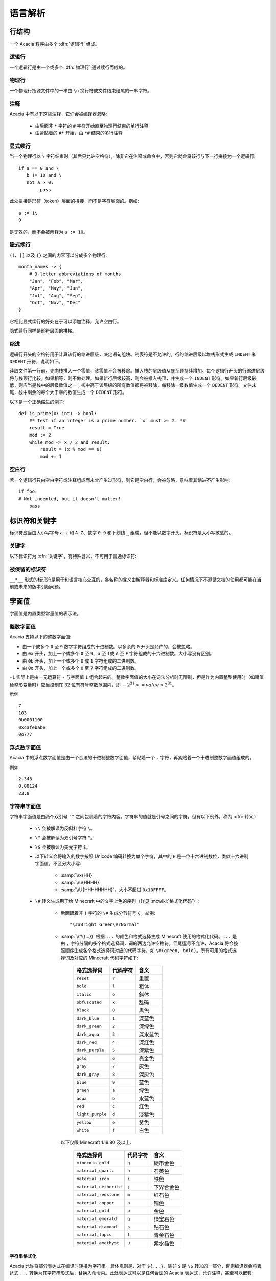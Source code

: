 语言解析
==============

行结构
------------

一个 Acacia 程序由多个 :dfn:`逻辑行` 组成。

逻辑行
^^^^^^^^^^

一个逻辑行是由一个或多个 :dfn:`物理行` 通过续行而成的。

物理行
^^^^^^^^^^

一个物理行指源文件中的一串由 ``\n`` 换行符或文件结束结尾的一串字符。

注释
^^^^^^^^^^

Acacia 中有以下这些注释，它们会被编译器忽略:

    * 由后面非 ``*`` 字符的 ``#`` 字符开始直至物理行结束的单行注释
    * 由紧贴着的 ``#*`` 开始，由 ``*#`` 结束的多行注释

显式续行
^^^^^^^^^^

当一个物理行以 ``\`` 字符结束时（其后只允许空格符），除非它在注释或命令中，否则它就会将该行与下一行拼接为一个逻辑行::

    if a == 0 and \
       b != 10 and \
       not a > 0:
            pass

此处拼接是形符（token）层面的拼接，而不是字符层面的。例如::

    a := 1\
    0

是无效的，而不会被解释为 ``a := 10``\ 。

隐式续行
^^^^^^^^^^

``()``\ 、\ ``[]`` 以及 ``{}`` 之间的内容可以分成多个物理行::

    month_names -> {
        # 3-letter abbreviations of months
        "Jan", "Feb", "Mar",
        "Apr", "May", "Jun",
        "Jul", "Aug", "Sep",
        "Oct", "Nov", "Dec"
    }

它相比显式续行的好处在于可以添加注释，允许空白行。

隐式续行同样是形符层面的拼接。

缩进
^^^^^^^^^^

逻辑行开头的空格符用于计算该行的缩进层级，决定语句组块。制表符是不允许的。行的缩进层级以堆栈形式生成 ``INDENT`` 和 ``DEDENT`` 形符，说明如下。

读取文件第一行前，先向栈推入一个零值，该零值不会被移除。推入栈的层级值从底至顶持续增加。每个逻辑行开头的行缩进层级将与栈顶行比较。如果相等，则不做处理。如果新行层级较高，则会被推入栈顶，并生成一个 ``INDENT`` 形符。如果新行层级较低，则应当是栈中的层级数值之一；栈中高于该层级的所有数值都将被移除，每移除一级数值生成一个 ``DEDENT`` 形符。文件末尾，栈中剩余的每个大于零的数值生成一个 ``DEDENT`` 形符。

以下是一个正确缩进的例子::

    def is_prime(x: int) -> bool:
        #* Test if an integer is a prime number. `x` must >= 2. *#
        result = True
        mod := 2
        while mod <= x / 2 and result:
            result = (x % mod == 0)
            mod += 1

空白行
^^^^^^^^^^

若一个逻辑行只由空白字符或注释组成而未曾产生过形符，则它是空白行，会被忽略，意味着其缩进不产生影响::

    if foo:
    # Not indented, but it doesn't matter!
        pass


标识符和关键字
---------------------

标识符应当由大小写字母 ``a-z`` 和 ``A-Z``\ 、数字 ``0-9`` 和下划线 ``_`` 组成，但不能以数字开头。标识符是大小写敏感的。

关键字
^^^^^^^^^^

以下标识符为 :dfn:`关键字`\ ，有特殊含义，不可用于普通标识符:

.. hlist::
    :columns: 4

    * ``True``
    * ``def``
    * ``interface``
    * ``inline``
    * ``entity``
    * ``extends``
    * ``self``
    * ``if``
    * ``elif``
    * ``else``
    * ``while``
    * ``pass``
    * ``and``
    * ``or``
    * ``not``
    * ``result``
    * ``import``
    * ``as``
    * ``from``
    * ``None``
    * ``for``
    * ``in``
    * ``struct``
    * ``virtual``
    * ``override``
    * ``False``

被保留的标识符
^^^^^^^^^^^^^^^^^

``__*__`` 形式的标识符是用于和语言核心交互的，各名称的含义由解释器和标准库定义。任何情况下不遵循文档的使用都可能在当前或未来的版本引起问题。


字面值
---------------------

字面值是内置类型常量值的表示法。

整数字面值
^^^^^^^^^^^^^

Acacia 支持以下的整数字面值:

* 由一个或多个 ``0`` 至 ``9`` 数字字符组成的十进制数。以多余的 ``0`` 开头是允许的，会被忽略。
* 由 ``0x`` 开头，加上一个或多个 ``0`` 至 ``9``\ 、\ ``a`` 至 ``f``\ 或 ``A`` 至 ``F`` 字符组成的十六进制数。大小写没有区别。
* 由 ``0b`` 开头，加上一个或多个 ``0`` 或 ``1`` 字符组成的二进制数。
* 由 ``0o`` 开头，加上一个或多个 ``0`` 至 ``7`` 字符组成的二进制数。

``-1`` 实际上是由一元运算符 ``-`` 与字面值 ``1`` 组合起来的。整数字面值的大小在词法分析时无限制，但是作为内置整型使用时（如赋值给整形变量时）应当控制在 32 位有符号整数范围内，即 :math:`-2^{31} <= value < 2^{31}`\ 。

示例::

    7
    103
    0b0001100
    0xcafebabe
    0o777

浮点数字面值
^^^^^^^^^^^^^^^^^

Acacia 中的浮点数字面值是由一个合法的十进制整数字面值，紧贴着一个 ``.`` 字符，再紧贴着一个十进制整数字面值组成的。

例如::

    2.345
    0.00124
    23.8

.. _str-literal:

字符串字面值
^^^^^^^^^^^^^^^^^

字符串字面值是由两个双引号 ``""`` 之间包裹着的字符内容。字符串的值就是引号之间的字符，但有以下例外，称为 :dfn:`转义`:

    * ``\\`` 会被解读为反斜杠字符 ``\``。
    * ``\"`` 会被解读为双引号字符 ``"``。
    * ``\$`` 会被解读为美元字符 ``$``。
    * 以下转义会将输入的数字按照 Unicode 编码转换为单个字符，其中的 ``H`` 是一位十六进制数位，类似十六进制字面值，不区分大小写:

        - :samp:`\\x{HH}` 
        - :samp:`\\u{HHHH}`
        - :samp:`\\U{HHHHHHHH}`\ ，大小不超过 ``0x10FFFF``\ 。

    * ``\#`` 转义生成用于给 Minecraft 中的文字上色的序列（详见 :mcwiki:`格式化代码`）:

        - 后面跟着非 ``(`` 字符的 ``\#`` 生成分节符号 ``§``。举例::

            "\#aBright Green\#rNormal"

        - :samp:`\\#({...})` 根据 ``...`` 的颜色和格式选择生成 Minecraft 使用的格式化代码。\ ``...`` 是由 ``,`` 字符分隔的多个格式选择词，词的两边允许空格符，但尾逗号不允许，Acacia 将会按照顺序生成各个格式选择词对应的代码字符，如 ``\#(green, bold)``\ 。所有可用的格式选择词及对应的 Minecraft 代码字符如下:

            ..
                Generated by Python script:
                    for name, c in d.items():
                        print("%-23s ``%s``          " % ("``%s``" % name, c))

            ======================= ============== ===========
            格式选择词               代码字符        含义
            ======================= ============== ===========
            ``reset``               ``r``          重置
            ``bold``                ``l``          粗体
            ``italic``              ``o``          斜体
            ``obfuscated``          ``k``          乱码
            ``black``               ``0``          黑色
            ``dark_blue``           ``1``          深蓝色
            ``dark_green``          ``2``          深绿色
            ``dark_aqua``           ``3``          深水蓝色
            ``dark_red``            ``4``          深红色
            ``dark_purple``         ``5``          深紫色
            ``gold``                ``6``          亮金色
            ``gray``                ``7``          灰色
            ``dark_gray``           ``8``          深灰色
            ``blue``                ``9``          蓝色
            ``green``               ``a``          绿色
            ``aqua``                ``b``          水蓝色
            ``red``                 ``c``          红色
            ``light_purple``        ``d``          淡紫色
            ``yellow``              ``e``          黄色
            ``white``               ``f``          白色
            ======================= ============== ===========

          以下仅限 Minecraft 1.19.80 及以上:

            ======================= ============== ===========
            格式选择词               代码字符        含义
            ======================= ============== ===========
            ``minecoin_gold``       ``g``          硬币金色
            ``material_quartz``     ``h``          石英色
            ``material_iron``       ``i``          铁色
            ``material_netherite``  ``j``          下界合金色
            ``material_redstone``   ``m``          红石色
            ``material_copper``     ``n``          铜色
            ``material_gold``       ``p``          金色
            ``material_emerald``    ``q``          绿宝石色
            ``material_diamond``    ``s``          钻石色
            ``material_lapis``      ``t``          青金石色
            ``material_amethyst``   ``u``          紫水晶色
            ======================= ============== ===========

字符串格式化
~~~~~~~~~~~~~~~~~

.. TODO 表达式是如何被转换的?

Acacia 允许将部分表达式在编译时转换为字符串。具体规则是，对于 ``${...}``\ ，除非 ``$`` 是 ``\$`` 转义的一部分，否则编译器会将表达式 ``...`` 转换为其字符串形式后，替换入命令内。此处表达式可以是任何合法的 Acacia 表达式，允许注释，甚至可以嵌套::

    "First ${x + "Second ${{"third"}[0]}"  #* comment *#}"

此处的 ``{}`` 不允许隐式续行。


命令
---------------------

Acacia 允许直接指定一条要运行的命令。如果一个逻辑行中还没有产生任何一个形符，那么 ``/`` 字符将会被视为开始指令:

    * ``/`` 后若不是 ``*`` 字符，则是单行命令，即读取至行末结束。
    * ``/*`` 开头的是多行命令，以 ``*/`` 结束。中间的换行符会被替换为空格。

读取的指令就是读取到的字符，除了转义与格式化的部分——这些与\ :ref:`字符串的规则 <str-literal>`\ 相同，除了 ``\"`` 规则不适用此处。额外需要注意的是，单行命令中的 ``${}`` 不允许隐式续行，但多行命令中的允许。


运算符
---------------------

以下是 Acacia 的运算符:

.. hlist::
    :columns: 4

    * ``+``
    * ``-``
    * ``*``
    * ``/``
    * ``%``
    * ``==``
    * ``!=``
    * ``>``
    * ``>=``
    * ``<``
    * ``<=``
    * ``@``

``/`` 和 ``*`` 也出现在命令中。\ ``*`` 也出现在多行注释中。


分隔符
---------------------

以下是 Acacia 的分隔符:

.. hlist::
    :columns: 4

    * ``(``
    * ``)``
    * ``[``
    * ``]``
    * ``{``
    * ``}``
    * ``,``
    * ``:``
    * ``.``
    * ``|``
    * ``=``
    * ``->``
    * ``:=``
    * ``+=``
    * ``-=``
    * ``*=``
    * ``/=``
    * ``%=``
    * ``@``

``.`` 也出现在浮点数字面值里。

以下的字符在一定情况下对于词法器有特殊意义:

.. hlist::
    :columns: 4

    * ``#``
    * ``\``
    * ``"``
    * ``$``
